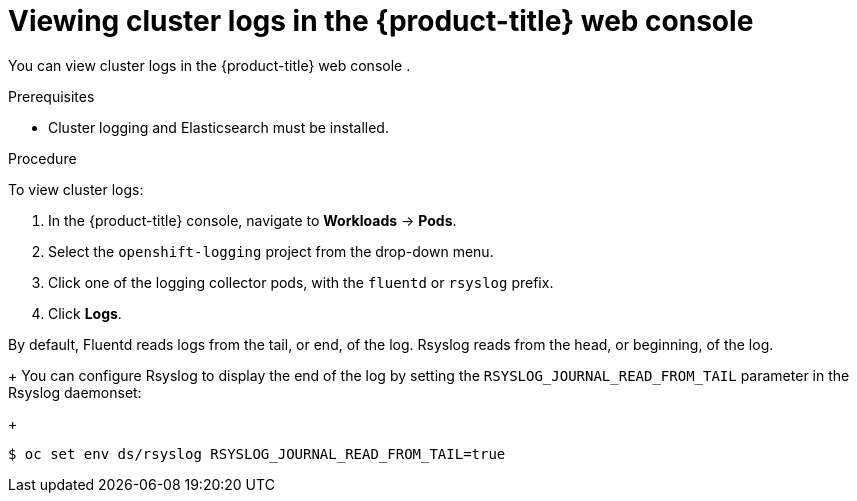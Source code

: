 // Module included in the following assemblies:
//
// * logging/efk-logging-viewing.adoc

[id="efk-logging-viewing-logs-console_{context}"]
= Viewing cluster logs in the {product-title} web console 

You can view cluster logs in the {product-title} web console . 

.Prerequisites

* Cluster logging and Elasticsearch must be installed.

.Procedure 

To view cluster logs:

. In the {product-title} console, navigate to *Workloads* -> *Pods*.

. Select the `openshift-logging` project from the drop-down menu.

. Click one of the logging collector pods, with the `fluentd` or `rsyslog` prefix.

. Click *Logs*.

By default, Fluentd reads logs from the tail, or end, of the log. Rsyslog reads from the head, or beginning, of the log. 
+
You can configure Rsyslog to display the end of the log by setting the `RSYSLOG_JOURNAL_READ_FROM_TAIL` parameter in the Rsyslog daemonset:
+
----
$ oc set env ds/rsyslog RSYSLOG_JOURNAL_READ_FROM_TAIL=true
----

